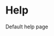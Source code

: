 #+HTML_HEAD: <link rel="stylesheet" type="text/css" href="../docstyle.css" />

#+OPTIONS: toc:nil
#+OPTIONS: num:nil

* Help

Default help page
